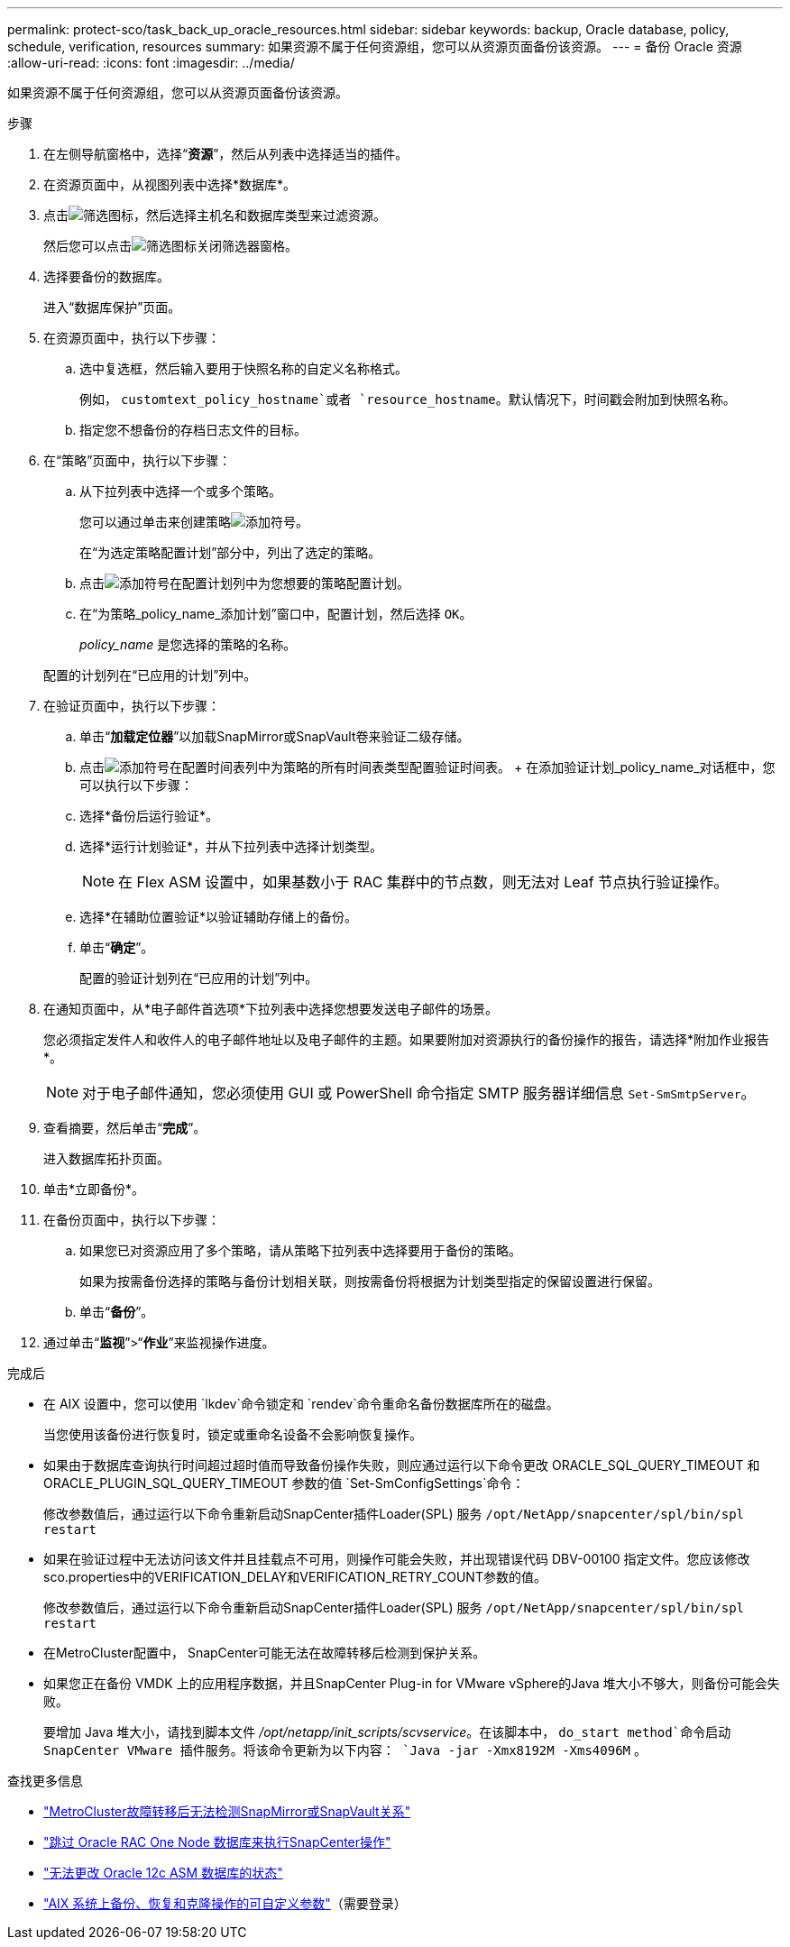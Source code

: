 ---
permalink: protect-sco/task_back_up_oracle_resources.html 
sidebar: sidebar 
keywords: backup, Oracle database, policy, schedule, verification, resources 
summary: 如果资源不属于任何资源组，您可以从资源页面备份该资源。 
---
= 备份 Oracle 资源
:allow-uri-read: 
:icons: font
:imagesdir: ../media/


[role="lead"]
如果资源不属于任何资源组，您可以从资源页面备份该资源。

.步骤
. 在左侧导航窗格中，选择“*资源*”，然后从列表中选择适当的插件。
. 在资源页面中，从视图列表中选择*数据库*。
. 点击image:../media/filter_icon.gif["筛选图标"]，然后选择主机名和数据库类型来过滤资源。
+
然后您可以点击image:../media/filter_icon.gif["筛选图标"]关闭筛选器窗格。

. 选择要备份的数据库。
+
进入“数据库保护”页面。

. 在资源页面中，执行以下步骤：
+
.. 选中复选框，然后输入要用于快照名称的自定义名称格式。
+
例如， `customtext_policy_hostname`或者 `resource_hostname`。默认情况下，时间戳会附加到快照名称。

.. 指定您不想备份的存档日志文件的目标。


. 在“策略”页面中，执行以下步骤：
+
.. 从下拉列表中选择一个或多个策略。
+
您可以通过单击来创建策略image:../media/add_policy_from_resourcegroup.gif["添加符号"]。

+
在“为选定策略配置计划”部分中，列出了选定的策略。

.. 点击image:../media/add_policy_from_resourcegroup.gif["添加符号"]在配置计划列中为您想要的策略配置计划。
.. 在“为策略_policy_name_添加计划”窗口中，配置计划，然后选择 `OK`。
+
_policy_name_ 是您选择的策略的名称。

+
配置的计划列在“已应用的计划”列中。



. 在验证页面中，执行以下步骤：
+
.. 单击“*加载定位器*”以加载SnapMirror或SnapVault卷来验证二级存储。
.. 点击image:../media/add_policy_from_resourcegroup.gif["添加符号"]在配置时间表列中为策略的所有时间表类型配置验证时间表。  + 在添加验证计划_policy_name_对话框中，您可以执行以下步骤：
.. 选择*备份后运行验证*。
.. 选择*运行计划验证*，并从下拉列表中选择计划类型。
+

NOTE: 在 Flex ASM 设置中，如果基数小于 RAC 集群中的节点数，则无法对 Leaf 节点执行验证操作。

.. 选择*在辅助位置验证*以验证辅助存储上的备份。
.. 单击“*确定*”。
+
配置的验证计划列在“已应用的计划”列中。



. 在通知页面中，从*电子邮件首选项*下拉列表中选择您想要发送电子邮件的场景。
+
您必须指定发件人和收件人的电子邮件地址以及电子邮件的主题。如果要附加对资源执行的备份操作的报告，请选择*附加作业报告*。

+

NOTE: 对于电子邮件通知，您必须使用 GUI 或 PowerShell 命令指定 SMTP 服务器详细信息 `Set-SmSmtpServer`。

. 查看摘要，然后单击“*完成*”。
+
进入数据库拓扑页面。

. 单击*立即备份*。
. 在备份页面中，执行以下步骤：
+
.. 如果您已对资源应用了多个策略，请从策略下拉列表中选择要用于备份的策略。
+
如果为按需备份选择的策略与备份计划相关联，则按需备份将根据为计划类型指定的保留设置进行保留。

.. 单击“*备份*”。


. 通过单击“*监视*”>“*作业*”来监视操作进度。


.完成后
* 在 AIX 设置中，您可以使用 `lkdev`命令锁定和 `rendev`命令重命名备份数据库所在的磁盘。
+
当您使用该备份进行恢复时，锁定或重命名设备不会影响恢复操作。

* 如果由于数据库查询执行时间超过超时值而导致备份操作失败，则应通过运行以下命令更改 ORACLE_SQL_QUERY_TIMEOUT 和 ORACLE_PLUGIN_SQL_QUERY_TIMEOUT 参数的值 `Set-SmConfigSettings`命令：
+
修改参数值后，通过运行以下命令重新启动SnapCenter插件Loader(SPL) 服务 `/opt/NetApp/snapcenter/spl/bin/spl restart`

* 如果在验证过程中无法访问该文件并且挂载点不可用，则操作可能会失败，并出现错误代码 DBV-00100 指定文件。您应该修改sco.properties中的VERIFICATION_DELAY和VERIFICATION_RETRY_COUNT参数的值。
+
修改参数值后，通过运行以下命令重新启动SnapCenter插件Loader(SPL) 服务 `/opt/NetApp/snapcenter/spl/bin/spl restart`

* 在MetroCluster配置中， SnapCenter可能无法在故障转移后检测到保护关系。
* 如果您正在备份 VMDK 上的应用程序数据，并且SnapCenter Plug-in for VMware vSphere的Java 堆大小不够大，则备份可能会失败。
+
要增加 Java 堆大小，请找到脚本文件 _/opt/netapp/init_scripts/scvservice_。在该脚本中， `do_start method`命令启动SnapCenter VMware 插件服务。将该命令更新为以下内容： `Java -jar -Xmx8192M -Xms4096M` 。



.查找更多信息
* https://kb.netapp.com/Advice_and_Troubleshooting/Data_Protection_and_Security/SnapCenter/Unable_to_detect_SnapMirror_or_SnapVault_relationship_after_MetroCluster_failover["MetroCluster故障转移后无法检测SnapMirror或SnapVault关系"^]
* https://kb.netapp.com/Advice_and_Troubleshooting/Data_Protection_and_Security/SnapCenter/Oracle_RAC_One_Node_database_is_skipped_for_performing_SnapCenter_operations["跳过 Oracle RAC One Node 数据库来执行SnapCenter操作"^]
* https://kb.netapp.com/Advice_and_Troubleshooting/Data_Protection_and_Security/SnapCenter/Failed_to_change_the_state_of_an_Oracle_12c_ASM_database_from_shutdown_to_mount["无法更改 Oracle 12c ASM 数据库的状态"^]
* https://kb.netapp.com/Advice_and_Troubleshooting/Data_Protection_and_Security/SnapCenter/What_are_the_customizable_parameters_for_backup_restore_and_clone_operations_on_AIX_systems["AIX 系统上备份、恢复和克隆操作的可自定义参数"^]（需要登录）

